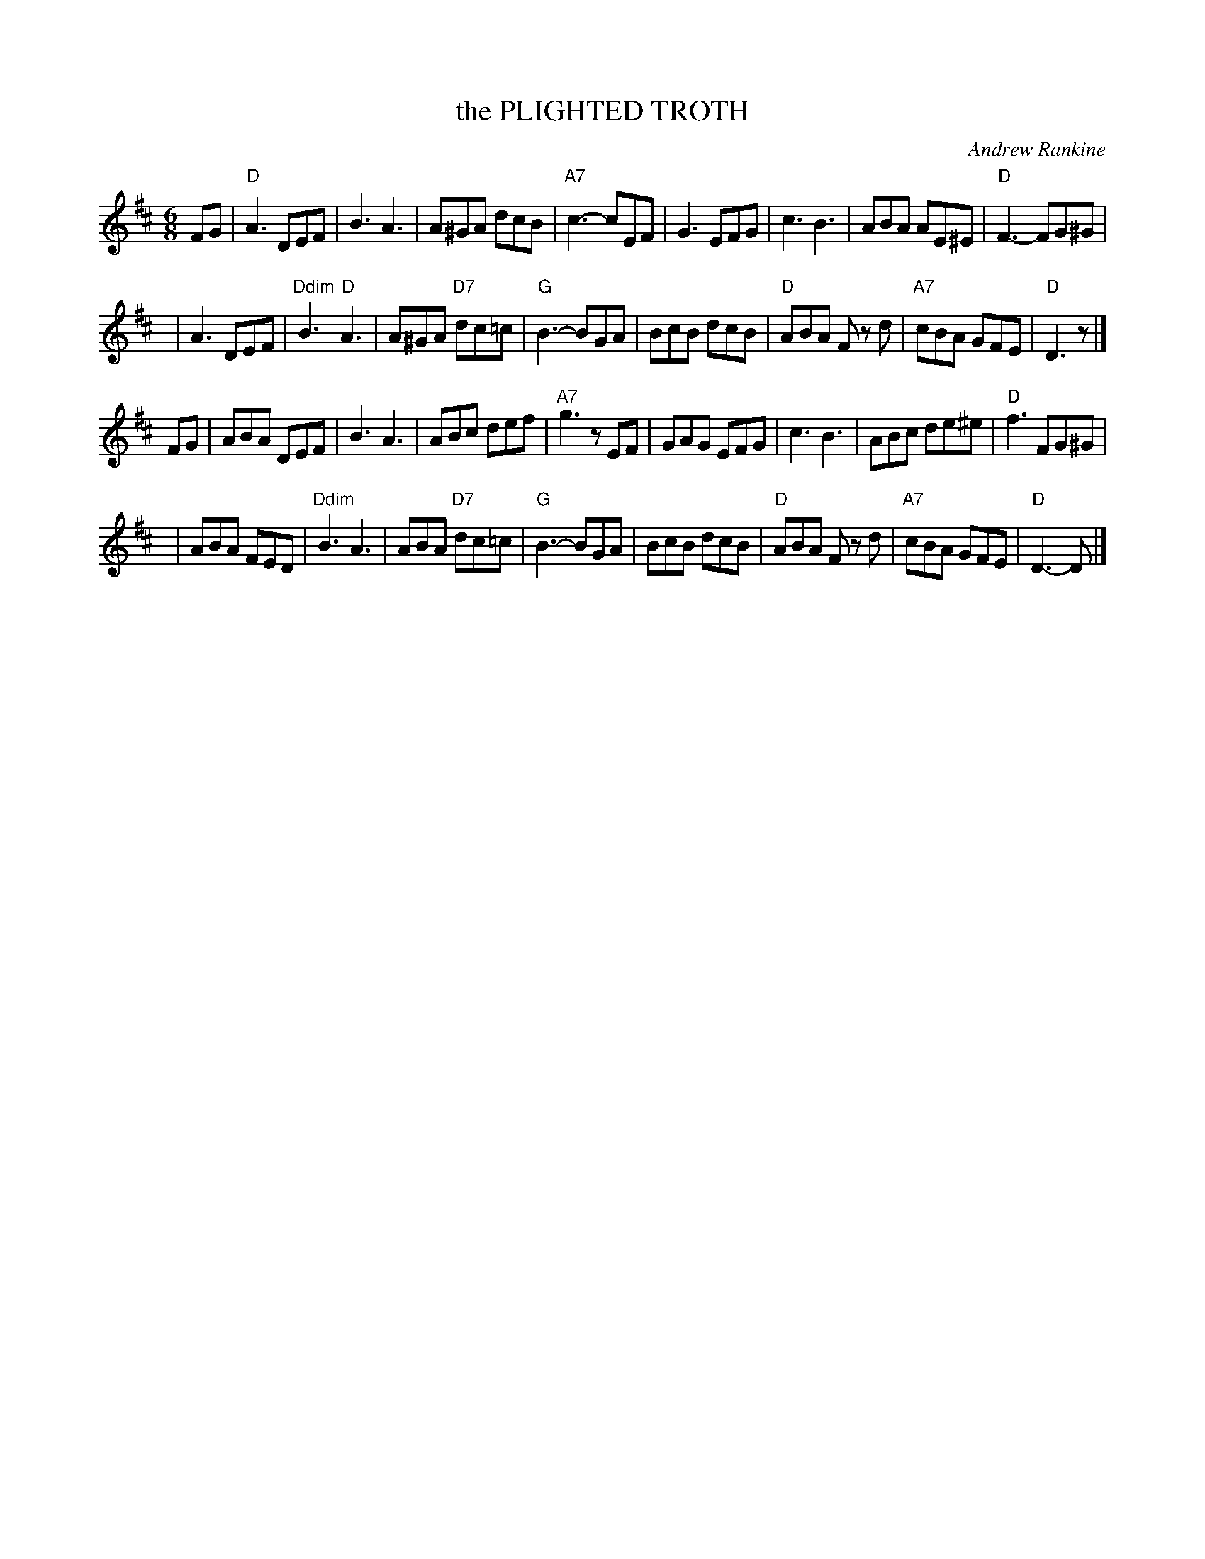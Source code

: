 X: 27
T: the PLIGHTED TROTH
C: Andrew Rankine
R: jig
B: "The Complete Andrew Rankine Collection of Scottish Country Dance Tunes" p.32
Z: 2017 John Chambers <jc:trillian.mit.edu>
M: 6/8
L: 1/8
K: D
FG |\
"D"A3 DEF | B3 A3 | A^GA dcB | "A7"c3- cEF |\
G3 EFG | c3 B3 | ABA AE^E | "D"F3- FG^G |
y4 |\
A3 DEF | "Ddim"B3 "D"A3 | A^GA "D7"dc=c | "G"B3- BGA |\
BcB dcB | "D"ABA Fz d | "A7"cBA GFE | "D"D3 z |]
FG |\
ABA DEF | B3 A3 | ABc def | "A7"g3 zEF |\
GAG EFG | c3 B3 | ABc de^e | "D"f3 FG^G |
y4 |\
ABA FED | "Ddim"B3 A3 | ABA "D7"dc=c | "G"B3- BGA |\
BcB dcB | "D"ABA Fz d | "A7"cBA GFE | "D"D3- D |]
